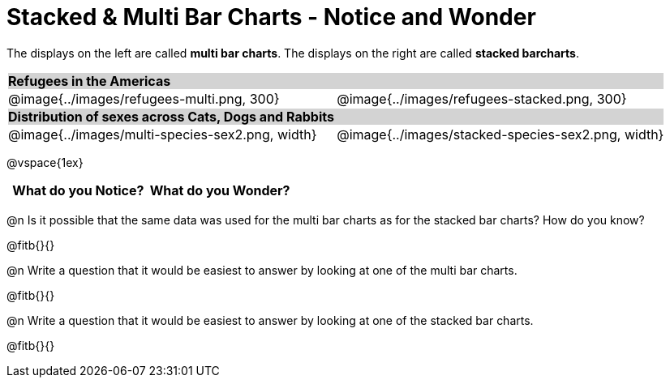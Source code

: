 = Stacked & Multi Bar Charts - Notice and Wonder

////
The refugee charts below are drawn from the Refugee Starter File:
https://code.pyret.org/editor#share=1rettr-BwPIJ5sSLRJFM8S8J4nyiHCtaZ&v=78aeaeb

The code used to filter the tables and generate them is:
t = refugees-table.filter(lam(r): string-contains(r["region"], "America") end)
stacked-bar-chart(t, "region", "democracy")
multi-bar-chart(t, "region", "democracy")

The animals charts are drawn from the expanded animals starter file:
https://code.pyret.org/editor#share=1VflQhYwr_R3FIarKx1fvaAA50IDTXVp0&v=4d870d2

The code used to filter the tables and generate them is:
t = more-animals.filter(lam(r): string-contains(r["species"], "r" )end)
stacked-bar-chart(t, "species", "sex")
multi-bar-chart(t,  "species", "sex")
////

++++
<style>
.tooltip, td, th { padding: 0 !important; }
img { max-height: 225px; }
table.stripes-odd tr:nth-of-type(odd) td { background: lightgray; }
</style>
++++

The displays on the left are called *multi bar charts*. The displays on the right are called *stacked barcharts*.


[cols="^.^1a,^.^1a", stripes=odd]
|===
2+| *Refugees in the Americas*
|@image{../images/refugees-multi.png, 300}
|@image{../images/refugees-stacked.png, 300}

2+| *Distribution of sexes across Cats, Dogs and Rabbits*
|@image{../images/multi-species-sex2.png, width}
|@image{../images/stacked-species-sex2.png, width}
|===

@vspace{1ex}
[.FillVerticalSpace, cols="^1a,^1a",options="header"]
|===
| What do you Notice? 	| What do you Wonder?
|						|
|===


@n Is it possible that the same data was used for the multi bar charts as for the stacked bar charts? How do you know?

@fitb{}{}

@n Write a question that it would be easiest to answer by looking at one of the multi bar charts.

@fitb{}{}

@n Write a question that it would be easiest to answer by looking at one of the stacked bar charts.

@fitb{}{}
